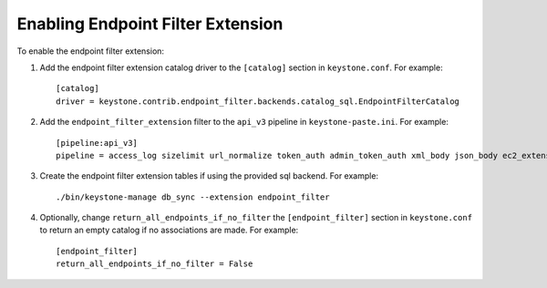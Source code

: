 ..
      Copyright 2011-2013 OpenStack, Foundation
      All Rights Reserved.

      Licensed under the Apache License, Version 2.0 (the "License"); you may
      not use this file except in compliance with the License. You may obtain
      a copy of the License at

      http://www.apache.org/licenses/LICENSE-2.0

      Unless required by applicable law or agreed to in writing, software
      distributed under the License is distributed on an "AS IS" BASIS, WITHOUT
      WARRANTIES OR CONDITIONS OF ANY KIND, either express or implied. See the
      License for the specific language governing permissions and limitations
      under the License.

==================================
Enabling Endpoint Filter Extension
==================================

To enable the endpoint filter extension:

1. Add the endpoint filter extension catalog driver to the ``[catalog]`` section
   in ``keystone.conf``. For example::

    [catalog]
    driver = keystone.contrib.endpoint_filter.backends.catalog_sql.EndpointFilterCatalog

2. Add the ``endpoint_filter_extension`` filter to the ``api_v3`` pipeline in
   ``keystone-paste.ini``. For example::

    [pipeline:api_v3]
    pipeline = access_log sizelimit url_normalize token_auth admin_token_auth xml_body json_body ec2_extension s3_extension endpoint_filter_extension service_v3

3. Create the endpoint filter extension tables if using the provided sql backend. For example::

    ./bin/keystone-manage db_sync --extension endpoint_filter

4. Optionally, change ``return_all_endpoints_if_no_filter`` the ``[endpoint_filter]`` section
   in ``keystone.conf`` to return an empty catalog if no associations are made. For example::

    [endpoint_filter]
    return_all_endpoints_if_no_filter = False
